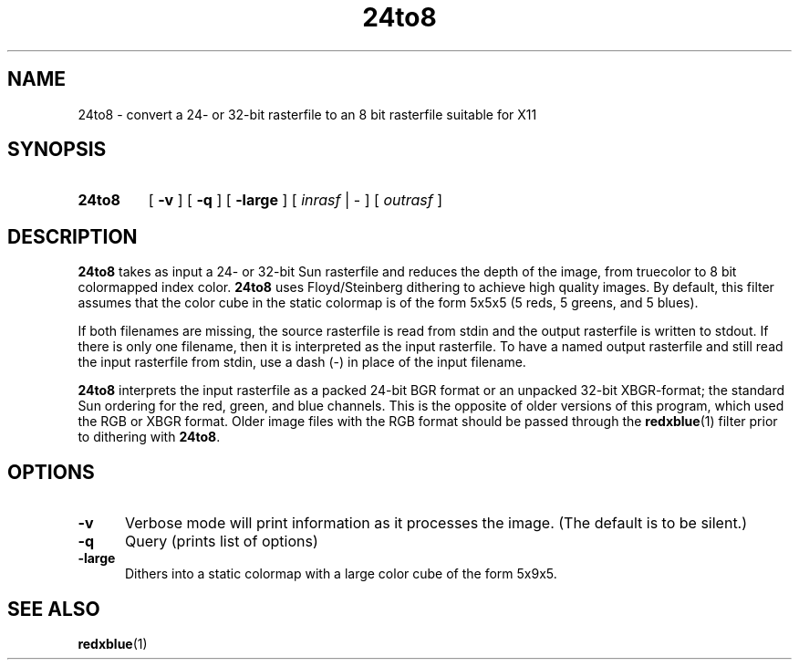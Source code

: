 .\" @(#)24to8.1 23.3 90/05/07;
.\" Copyright (c) 1994 - Sun Microsystems, Inc
.TH 24to8 1 "10 March 1992"
.IX "*" "" "\f324to8\f1(1) \(em converts Sun rasterfiles to 8-bit format" ""
.IX "color" "converting" "color" "converting Sun rasterfiles to 8-bit format \(em \f324to8\f1(1)"
.SH NAME
24to8 \- convert a 24- or 32-bit rasterfile to an 8 bit
rasterfile suitable for X11
.SH SYNOPSIS
.TP 7
.B 24to8
[
.B \-v
] [
.B \-q
] [
.B \-large
] [
.I inrasf
|
\-
] [
.I outrasf
]
.SH DESCRIPTION
.B 24to8
takes as input a 24- or 32-bit Sun
rasterfile
and reduces the depth of the
image, from truecolor to 8 bit colormapped index color.
.B 24to8
uses Floyd/Steinberg dithering to achieve high quality images.  By default, 
this filter assumes that the color cube in the static colormap is of the form 
5x5x5 (5 reds, 5 greens, and 5 blues).
.sp
If both filenames are missing, the source rasterfile is read from stdin
and the output rasterfile is written to stdout.  If there is only one
filename, then it is interpreted as the input rasterfile.  To have a
named output rasterfile and still read the input rasterfile from stdin,
use a dash (-) in place of the input filename. 
.sp
.B 24to8 
interprets the input rasterfile as a packed 24-bit BGR format or an
unpacked 32-bit XBGR-format; the standard Sun
ordering for the red, green, and blue channels.  This is the opposite
of older versions of this program, which used the RGB or XBGR
format.  Older image files with the RGB format should be passed 
through the 
.BR redxblue (1)
filter prior to dithering with
.BR 24to8 .
.sp
.SH OPTIONS
.TP 5
.B \-v
Verbose mode will print information as it processes the image.  (The
default is to be silent.)
.TP 5
.B \-q
Query (prints list of options)
.TP 5
.B \-large
Dithers into a static colormap with a large color cube of the
form 5x9x5.  
.SH "SEE ALSO"
.BR redxblue (1)
